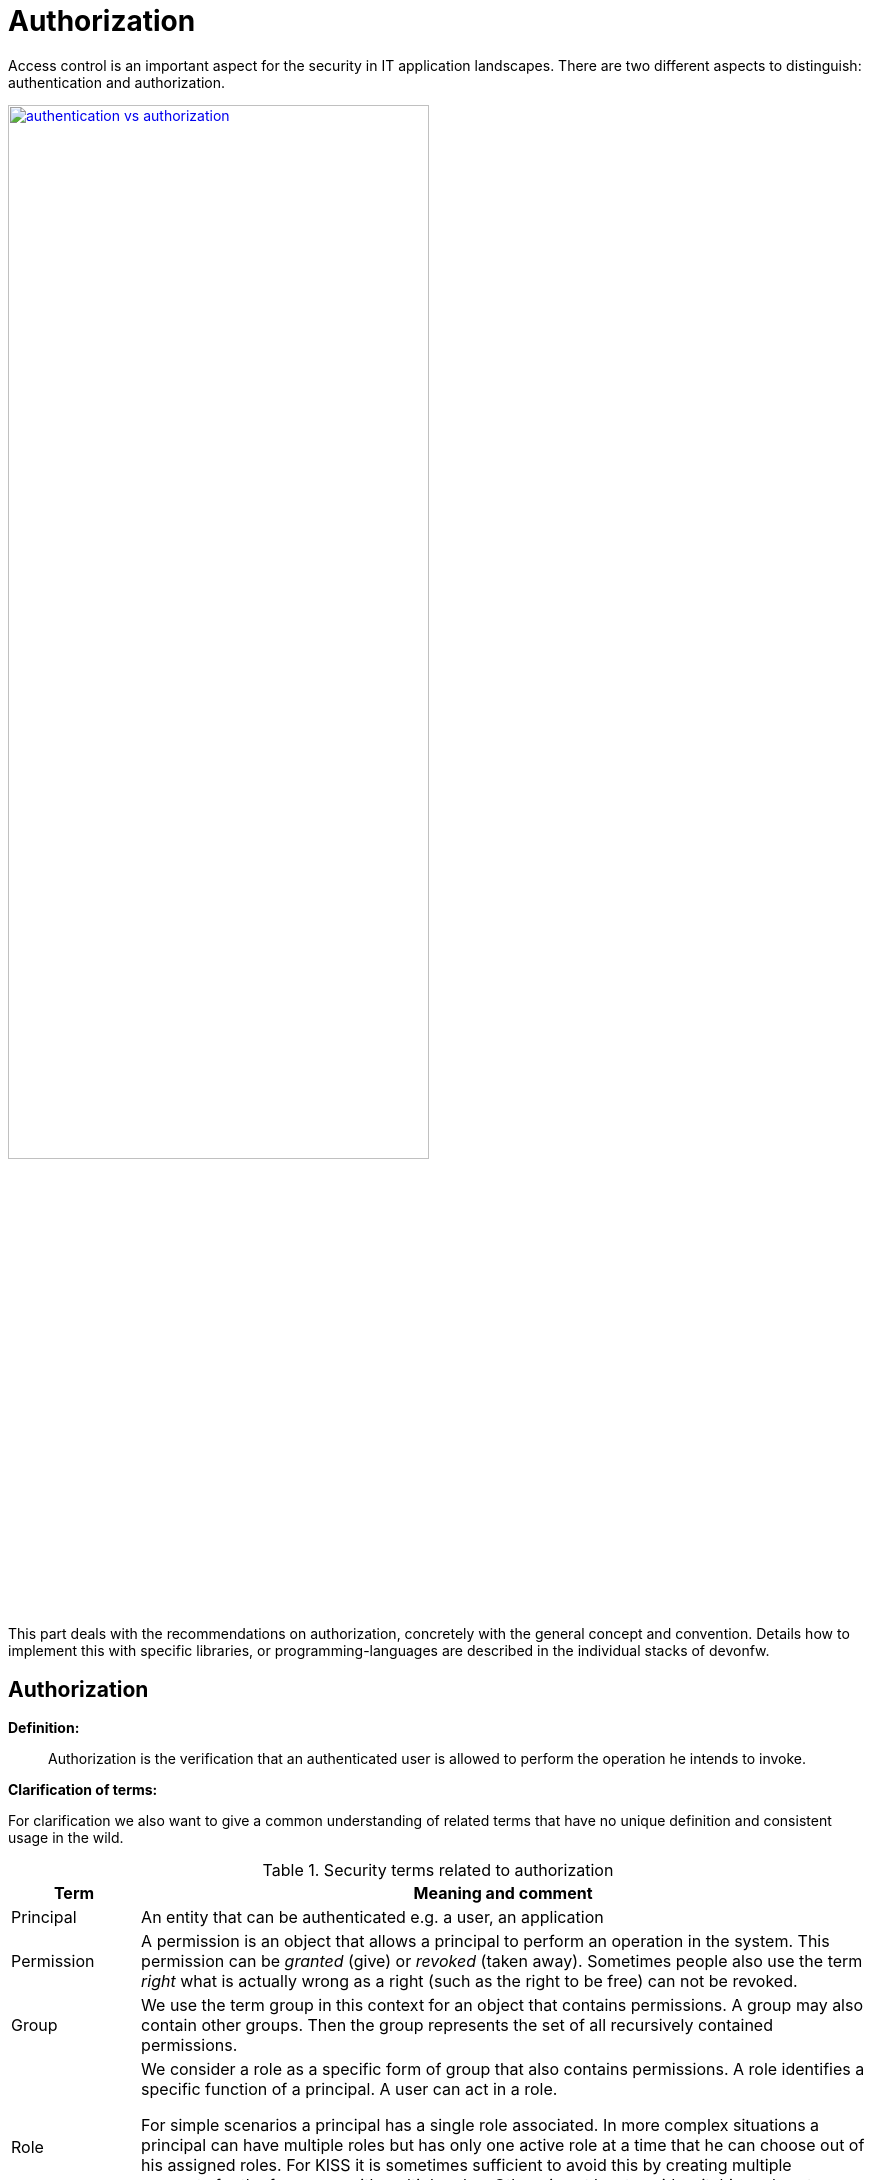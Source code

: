 //Category=Security;Authorization
//Product=Keycloak;WSO2;Gluu;ForgeRock
//Standard=OAuth;OIDC;JWT;SAML;WebAuthn
//Maturity level=Initial

= Authorization

Access control is an important aspect for the security in IT application landscapes. There are two different aspects to distinguish: authentication and authorization.

[link=https://www.ssl2buy.com/wiki/wp-content/uploads/2019/04/authentication-vs-authorization.jpg]
image::authentication-vs-authorization.jpg[width=70%]


This part deals with the recommendations on authorization, concretely with the general concept and convention. Details how to implement this with specific libraries, or programming-languages are described in the individual stacks of devonfw.

== Authorization

**Definition:**

> Authorization is the verification that an authenticated user is allowed to perform the operation he intends to invoke.

**Clarification of terms:**

For clarification we also want to give a common understanding of related terms that have no unique definition and consistent usage in the wild.

.Security terms related to authorization
[options="header", cols="15%,85%"]
|=======================
|*Term*|*Meaning and comment*
|Principal| An entity that can be authenticated e.g. a user, an application
|Permission|A permission is an object that allows a principal to perform an operation in the system. This permission can be _granted_ (give) or _revoked_ (taken away). Sometimes people also use the term _right_ what is actually wrong as a right (such as the right to be free) can not be revoked.
|Group|We use the term group in this context for an object that contains permissions. A group may also contain other groups. Then the group represents the set of all recursively contained permissions.
|Role|We consider a role as a specific form of group that also contains permissions. A role identifies a specific function of a principal. A user can act in a role.

For simple scenarios a principal has a single role associated. In more complex situations a principal can have multiple roles but has only one active role at a time that he can choose out of his assigned roles. For KISS it is sometimes sufficient to avoid this by creating multiple accounts for the few users with multiple roles. Otherwise at least avoid switching roles at run-time in clients as this may cause problems with related states. Simply restart the client with the new role as parameter in case the user wants to switch his role.
| Access Control | Any permission, group, role, etc., which declares a control for access management.
|=======================

== Suggestions on the access model
For the access model we give the following suggestions:

* Each Access Control (permission, group, role, ...) is uniquely identified by a human readable string.
* We create a unique permission for each use-case.
* We define groups that combine permissions to typical and useful sets for the users.
* We define roles as specific groups as required by our business demands.
* We allow to associate users with a list of Access Controls.
* For authorization of an implemented use case we determine the required permission. Furthermore, we determine the current user and verify that the required permission is contained in the tree spanned by all his associated Access Controls. If the user does not have the permission we throw a security exception and thus abort the operation and transaction.
* We avoid negative permissions, that is a user has no permission by default and only those granted to him explicitly give him additional permission for specific things. Permissions granted can not be reduced by other permissions.
* Technically we consider permissions as a secret of the application. Administrators shall not fiddle with individual permissions but grant them via groups. So the access management provides a list of strings identifying the Access Controls of a user. The individual application itself contains these Access Controls in a structured way, whereas each group forms a permission tree.
* Do not use the pattern that defines non-configured permission as no limitation or in other word all permissions.
    ** [DB1,DB2] -> allow to access DB1 and DB2
    ** [] -> have no permission at all -> good
    ** [] -> have all permissions -> bad


== Naming conventions
As stated above each Access Control is uniquely identified by a human readable string. This string should follow the naming convention:
```
«app-id».«local-name»
```
For Access Control Permissions the `«local-name»` again follows the convention:
```
«verb»«object»
```
The segments are defined by the following table:

.Segments of Access Control Permission ID
[options="header"]
|=============================================
|*Segment* | *Description* | *Example*
|«app-id»|Is a unique technical but human readable string of the application (or microservice). It shall not contain special characters and especially no dot or whitespace. We recommend to use `lower-train-case-ascii-syntax`. The identity and access management should be organized on enterprise level rather than application level. Therefore permissions of different apps might easily clash (e.g. two apps might both define a group `ReadMasterData` but some user shall get this group for only one of these two apps). Using the `«app-id».` prefix is a simple but powerful namespacing concept that allows you to scale and grow. You may also reserve specific «app-id»s for cross-cutting concerns that do not actually reflect a single app e.g to grant access to a geographic region. |`shop`
|«verb»|The action that is to be performed on «object». We use `Find` for searching and reading data. `Save` shall be used both for create and update. Only if you really have demands to separate these two you may use `Create` in addition to `Save`. Finally, `Delete` is used for deletions. For non CRUD actions you are free to use additional verbs such as `Approve` or `Reject`.|`Find`
|«object»|The affected object or entity. Shall be named according to your data-model|`Product`
|=============================================

So as an example `shop.FindProduct` will reflect the permission to search and retrieve a `Product` in the `shop` application. The group `shop.ReadMasterData` may combine all permissions to read master-data from the `shop`. However, also a group `shop.Admin` may exist for the `Admin` role of the `shop` application. Here the `«local-name»` is `Admin` that does not follow the `«verb»«object»` schema.

== Data permissions
In some projects there are demands for permissions and authorization that is dependent on the processed data. E.g. a user may only be allowed to read or write data for a specific region. This is adding some additional complexity to your authorization. If you can avoid this it is always best to keep things simple. However, in various cases this is a requirement. Please clarify the following questions before you make your decisions how to design your access controls:

    * Do you need to separate data-permissions independent of the functional permissions? E.g. may it be required to express that a user can read data from the countries ES and PL but is only permitted to modify data from PL? In such case a single assignment of "country-permissions" to users is insufficient.
    * Do you want to grant data-permissions individually for each application (higher flexibility and complexity) or for the entire application landscape (simplicity, better maintenance for administrators)? In case of the first approach you would rather have access controls like app1.country.GB and app2.country.GB.
    * Do your data-permissions depend on objects that can be created dynamically inside your application?
    * If you want to grant data-permissions on other business objects (entities), how do you want to reference them (primary keys, business keys, etc.)? What reference is most stable? Which is most readable?

If data-permission is the way to go, please checkout our https://github.com/devonfw/devon4j/blob/master/documentation/guide-data-permission.asciidoc[guidance and patterns] how to solve this properly.

== Implementation hints

* https://github.com/devonfw/devon4j/blob/master/documentation/guide-access-control.asciidoc[Access control]
* https://github.com/devonfw/devon4j/blob/master/documentation/guide-data-permission.asciidoc[Data permission]

